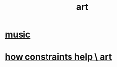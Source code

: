 :PROPERTIES:
:ID:       e7a68f0b-f932-4978-9636-88a4ecbe639c
:END:
#+title: art
* [[id:3e92ff4d-195a-4121-aa6c-13b83b303391][music]]
* [[id:b449bd05-ac06-4548-8982-3a6eb05f5d91][how constraints help \ art]]
